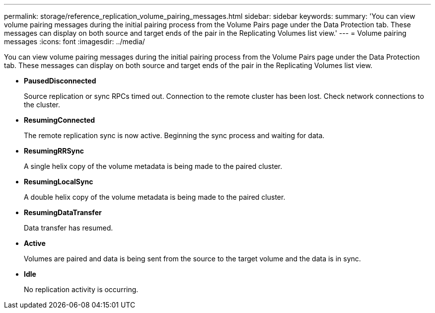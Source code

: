 ---
permalink: storage/reference_replication_volume_pairing_messages.html
sidebar: sidebar
keywords: 
summary: 'You can view volume pairing messages during the initial pairing process from the Volume Pairs page under the Data Protection tab. These messages can display on both source and target ends of the pair in the Replicating Volumes list view.'
---
= Volume pairing messages
:icons: font
:imagesdir: ../media/

[.lead]
You can view volume pairing messages during the initial pairing process from the Volume Pairs page under the Data Protection tab. These messages can display on both source and target ends of the pair in the Replicating Volumes list view.

* *PausedDisconnected*
+
Source replication or sync RPCs timed out. Connection to the remote cluster has been lost. Check network connections to the cluster.

* *ResumingConnected*
+
The remote replication sync is now active. Beginning the sync process and waiting for data.

* *ResumingRRSync*
+
A single helix copy of the volume metadata is being made to the paired cluster.

* *ResumingLocalSync*
+
A double helix copy of the volume metadata is being made to the paired cluster.

* *ResumingDataTransfer*
+
Data transfer has resumed.

* *Active*
+
Volumes are paired and data is being sent from the source to the target volume and the data is in sync.

* *Idle*
+
No replication activity is occurring.
